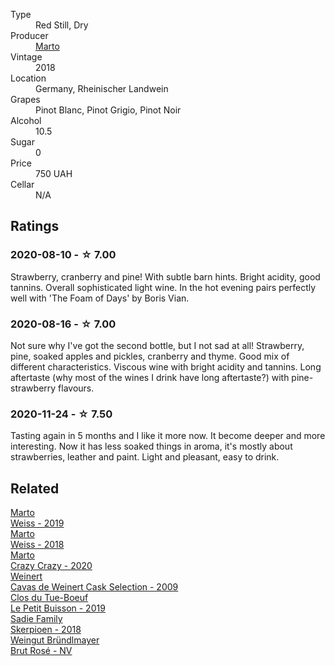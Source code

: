 #+attr_html: :class wine-main-image
[[file:/images/e3/102bb4-81d9-4f82-86aa-4fc322706590/2020-07-08-15-33-51-134C2EE4-BEF4-4F99-A1F7-5511F39E8BD1-1-105-c.webp]]

- Type :: Red Still, Dry
- Producer :: [[barberry:/producers/547556c5-86ba-4b9e-a7f9-7776e6963cfc][Marto]]
- Vintage :: 2018
- Location :: Germany, Rheinischer Landwein
- Grapes :: Pinot Blanc, Pinot Grigio, Pinot Noir
- Alcohol :: 10.5
- Sugar :: 0
- Price :: 750 UAH
- Cellar :: N/A

** Ratings

*** 2020-08-10 - ☆ 7.00

Strawberry, cranberry and pine! With subtle barn hints. Bright acidity, good tannins. Overall sophisticated light wine. In the hot evening pairs perfectly well with 'The Foam of Days' by Boris Vian.

*** 2020-08-16 - ☆ 7.00

Not sure why I've got the second bottle, but I not sad at all! Strawberry, pine, soaked apples and pickles, cranberry and thyme. Good mix of different characteristics. Viscous wine with bright acidity and tannins. Long aftertaste (why most of the wines I drink have long aftertaste?) with pine-strawberry flavours.

*** 2020-11-24 - ☆ 7.50

Tasting again in 5 months and I like it more now. It become deeper and more interesting. Now it has less soaked things in aroma, it's mostly about strawberries, leather and paint. Light and pleasant, easy to drink.

** Related

#+begin_export html
<div class="flex-container">
  <a class="flex-item flex-item-left" href="/wines/042cfcdf-fc2e-4716-881b-5546c6124052.html">
    <img class="flex-bottle" src="/images/04/2cfcdf-fc2e-4716-881b-5546c6124052/2021-07-16-09-39-16-F62FCB94-CC8B-43E9-8164-617B1302863E-1-105-c.webp"></img>
    <section class="h text-small text-lighter">Marto</section>
    <section class="h text-bolder">Weiss - 2019</section>
  </a>

  <a class="flex-item flex-item-right" href="/wines/72b542d8-fab8-4147-8436-297f41c46ade.html">
    <img class="flex-bottle" src="/images/72/b542d8-fab8-4147-8436-297f41c46ade/2020-07-08-15-29-42-5EFAB626-9612-4DBF-A836-8295ED8E170B-1-105-c.webp"></img>
    <section class="h text-small text-lighter">Marto</section>
    <section class="h text-bolder">Weiss - 2018</section>
  </a>

  <a class="flex-item flex-item-left" href="/wines/cfd31303-7b5e-40cd-875b-1d4a293ab0a8.html">
    <img class="flex-bottle" src="/images/cf/d31303-7b5e-40cd-875b-1d4a293ab0a8/2022-07-16-09-33-07-681B33E0-E5EF-476B-B850-2A828E587CED-1-105-c.webp"></img>
    <section class="h text-small text-lighter">Marto</section>
    <section class="h text-bolder">Crazy Crazy - 2020</section>
  </a>

  <a class="flex-item flex-item-right" href="/wines/24a83b0b-3c1b-4412-8b5d-febaf2394108.html">
    <img class="flex-bottle" src="/images/24/a83b0b-3c1b-4412-8b5d-febaf2394108/2020-11-25-11-31-08-FD0BF3A2-4F90-4FD4-AEC2-8B136D550FF7-1-105-c.webp"></img>
    <section class="h text-small text-lighter">Weinert</section>
    <section class="h text-bolder">Cavas de Weinert Cask Selection - 2009</section>
  </a>

  <a class="flex-item flex-item-left" href="/wines/87349342-c0cd-4841-89aa-06d125c4c841.html">
    <img class="flex-bottle" src="/images/87/349342-c0cd-4841-89aa-06d125c4c841/2020-09-13-10-39-37-5BC4043F-46D0-4564-B6C4-560AA92AC363-1-105-c.webp"></img>
    <section class="h text-small text-lighter">Clos du Tue-Boeuf</section>
    <section class="h text-bolder">Le Petit Buisson - 2019</section>
  </a>

  <a class="flex-item flex-item-right" href="/wines/9df849b5-9f50-4268-8cdd-2376380960fe.html">
    <img class="flex-bottle" src="/images/9d/f849b5-9f50-4268-8cdd-2376380960fe/2020-11-25-10-37-59-8B0A2B72-13EC-44F7-B6A5-9A29CD585976-1-105-c.webp"></img>
    <section class="h text-small text-lighter">Sadie Family</section>
    <section class="h text-bolder">Skerpioen - 2018</section>
  </a>

  <a class="flex-item flex-item-left" href="/wines/9e046e12-6366-4d23-8657-ee421ad00794.html">
    <img class="flex-bottle" src="/images/9e/046e12-6366-4d23-8657-ee421ad00794/2021-09-03-08-37-02-5A2530A4-2F64-4C55-B5BA-4676ECE25E98-1-105-c.webp"></img>
    <section class="h text-small text-lighter">Weingut Bründlmayer</section>
    <section class="h text-bolder">Brut Rosé - NV</section>
  </a>

</div>
#+end_export
